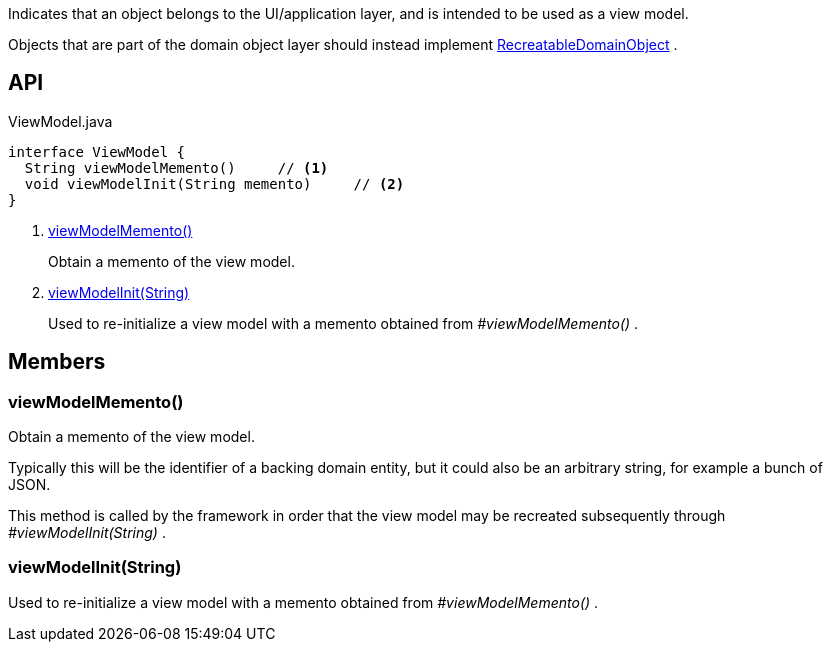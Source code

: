 :Notice: Licensed to the Apache Software Foundation (ASF) under one or more contributor license agreements. See the NOTICE file distributed with this work for additional information regarding copyright ownership. The ASF licenses this file to you under the Apache License, Version 2.0 (the "License"); you may not use this file except in compliance with the License. You may obtain a copy of the License at. http://www.apache.org/licenses/LICENSE-2.0 . Unless required by applicable law or agreed to in writing, software distributed under the License is distributed on an "AS IS" BASIS, WITHOUT WARRANTIES OR  CONDITIONS OF ANY KIND, either express or implied. See the License for the specific language governing permissions and limitations under the License.

Indicates that an object belongs to the UI/application layer, and is intended to be used as a view model.

Objects that are part of the domain object layer should instead implement xref:refguide:applib:index/RecreatableDomainObject.adoc[RecreatableDomainObject] .

== API

[source,java]
.ViewModel.java
----
interface ViewModel {
  String viewModelMemento()     // <.>
  void viewModelInit(String memento)     // <.>
}
----

<.> xref:#viewModelMemento__[viewModelMemento()]
+
--
Obtain a memento of the view model.
--
<.> xref:#viewModelInit__String[viewModelInit(String)]
+
--
Used to re-initialize a view model with a memento obtained from _#viewModelMemento()_ .
--

== Members

[#viewModelMemento__]
=== viewModelMemento()

Obtain a memento of the view model.

Typically this will be the identifier of a backing domain entity, but it could also be an arbitrary string, for example a bunch of JSON.

This method is called by the framework in order that the view model may be recreated subsequently through _#viewModelInit(String)_ .

[#viewModelInit__String]
=== viewModelInit(String)

Used to re-initialize a view model with a memento obtained from _#viewModelMemento()_ .
